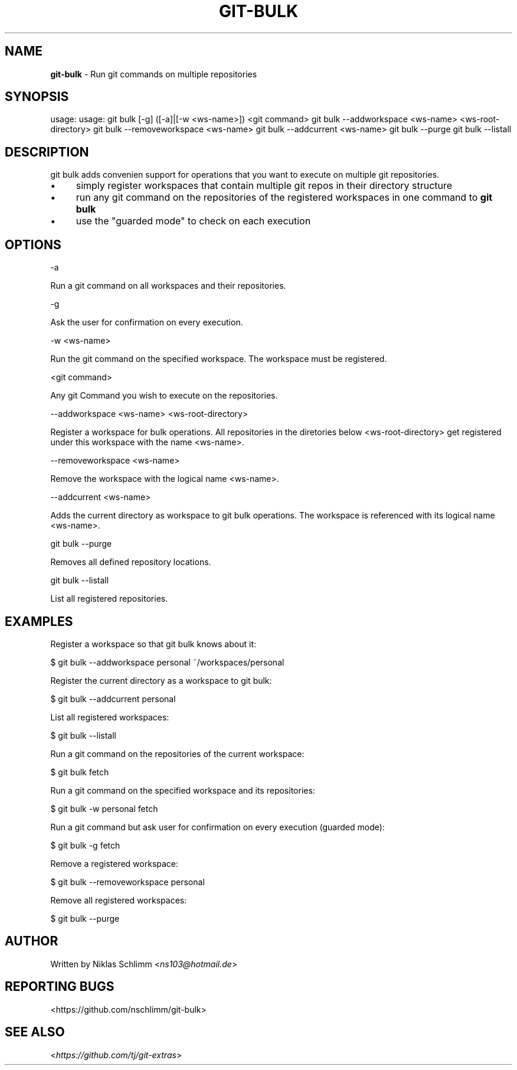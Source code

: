 .\" generated with Ronn/v0.7.3
.\" http://github.com/rtomayko/ronn/tree/0.7.3
.
.TH "GIT\-BULK" "1" "March 2017" "" "Git Extras"
.
.SH "NAME"
\fBgit\-bulk\fR \- Run git commands on multiple repositories
.
.SH "SYNOPSIS"
usage: usage: git bulk [\-g] ([\-a]|[\-w <ws\-name>]) <git command> git bulk \-\-addworkspace <ws\-name> <ws\-root\-directory> git bulk \-\-removeworkspace <ws\-name> git bulk \-\-addcurrent <ws\-name> git bulk \-\-purge git bulk \-\-listall
.
.SH "DESCRIPTION"
git bulk adds convenien support for operations that you want to execute on multiple git repositories\.
.
.IP "\(bu" 4
simply register workspaces that contain multiple git repos in their directory structure
.
.IP "\(bu" 4
run any git command on the repositories of the registered workspaces in one command to \fBgit bulk\fR
.
.IP "\(bu" 4
use the "guarded mode" to check on each execution
.
.IP "" 0
.
.SH "OPTIONS"
\-a
.
.P
Run a git command on all workspaces and their repositories\.
.
.P
\-g
.
.P
Ask the user for confirmation on every execution\.
.
.P
\-w <ws\-name>
.
.P
Run the git command on the specified workspace\. The workspace must be registered\.
.
.P
<git command>
.
.P
Any git Command you wish to execute on the repositories\.
.
.P
\-\-addworkspace <ws\-name> <ws\-root\-directory>
.
.P
Register a workspace for bulk operations\. All repositories in the diretories below <ws\-root\-directory> get registered under this workspace with the name <ws\-name>\.
.
.P
\-\-removeworkspace <ws\-name>
.
.P
Remove the workspace with the logical name <ws\-name>\.
.
.P
\-\-addcurrent <ws\-name>
.
.P
Adds the current directory as workspace to git bulk operations\. The workspace is referenced with its logical name <ws\-name>\.
.
.P
git bulk \-\-purge
.
.P
Removes all defined repository locations\.
.
.P
git bulk \-\-listall
.
.P
List all registered repositories\.
.
.SH "EXAMPLES"
.
.nf

Register a workspace so that git bulk knows about it:

$ git bulk \-\-addworkspace personal ~/workspaces/personal

Register the current directory as a workspace to git bulk:

$ git bulk \-\-addcurrent personal

List all registered workspaces:

$ git bulk \-\-listall

Run a git command on the repositories of the current workspace:

$ git bulk fetch

Run a git command on the specified workspace and its repositories:

$ git bulk \-w personal fetch

Run a git command but ask user for confirmation on every execution (guarded mode):

$ git bulk \-g fetch

Remove a registered workspace:

$ git bulk \-\-removeworkspace personal

Remove all registered workspaces:

$ git bulk \-\-purge
.
.fi
.
.SH "AUTHOR"
Written by Niklas Schlimm <\fIns103@hotmail\.de\fR>
.
.SH "REPORTING BUGS"
<https://github\.com/nschlimm/git\-bulk>
.
.SH "SEE ALSO"
<\fIhttps://github\.com/tj/git\-extras\fR>
